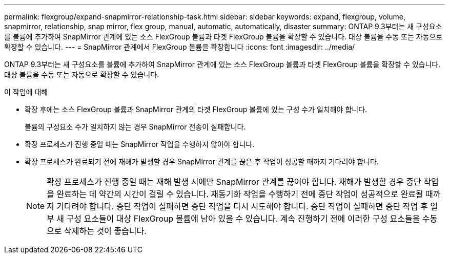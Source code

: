 ---
permalink: flexgroup/expand-snapmirror-relationship-task.html 
sidebar: sidebar 
keywords: expand, flexgroup, volume, snapmirror, relationship, snap mirror, flex group, manual, automatic, automatically, disaster 
summary: ONTAP 9.3부터는 새 구성요소를 볼륨에 추가하여 SnapMirror 관계에 있는 소스 FlexGroup 볼륨과 타겟 FlexGroup 볼륨을 확장할 수 있습니다. 대상 볼륨을 수동 또는 자동으로 확장할 수 있습니다. 
---
= SnapMirror 관계에서 FlexGroup 볼륨을 확장합니다
:icons: font
:imagesdir: ../media/


[role="lead"]
ONTAP 9.3부터는 새 구성요소를 볼륨에 추가하여 SnapMirror 관계에 있는 소스 FlexGroup 볼륨과 타겟 FlexGroup 볼륨을 확장할 수 있습니다. 대상 볼륨을 수동 또는 자동으로 확장할 수 있습니다.

.이 작업에 대해
* 확장 후에는 소스 FlexGroup 볼륨과 SnapMirror 관계의 타겟 FlexGroup 볼륨에 있는 구성 수가 일치해야 합니다.
+
볼륨의 구성요소 수가 일치하지 않는 경우 SnapMirror 전송이 실패합니다.

* 확장 프로세스가 진행 중일 때는 SnapMirror 작업을 수행하지 않아야 합니다.
* 확장 프로세스가 완료되기 전에 재해가 발생할 경우 SnapMirror 관계를 끊은 후 작업이 성공할 때까지 기다려야 합니다.
+
[NOTE]
====
확장 프로세스가 진행 중일 때는 재해 발생 시에만 SnapMirror 관계를 끊어야 합니다. 재해가 발생할 경우 중단 작업을 완료하는 데 약간의 시간이 걸릴 수 있습니다. 재동기화 작업을 수행하기 전에 중단 작업이 성공적으로 완료될 때까지 기다려야 합니다. 중단 작업이 실패하면 중단 작업을 다시 시도해야 합니다. 중단 작업이 실패하면 중단 작업 후 일부 새 구성 요소들이 대상 FlexGroup 볼륨에 남아 있을 수 있습니다. 계속 진행하기 전에 이러한 구성 요소들을 수동으로 삭제하는 것이 좋습니다.

====

